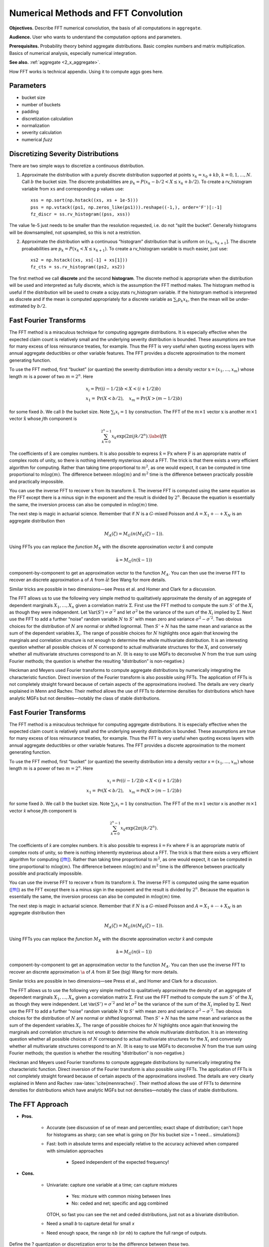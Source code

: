 .. _2_x_fft_convolution:

Numerical Methods and FFT Convolution
=======================================

**Objectives.**  Describe FFT numerical convolution, the basis of all computations in ``aggregate``.

**Audience.** User who wants to understand the computation options and parameters.

**Prerequisites.** Probability theory behind aggregate distributions. Basic complex numbers and matrix multiplication. Basics of numerical analysis, especially numerical integration.

**See also.**  :ref:`aggregate <2_x_aggregate>`.

How FFT works is technical appendix. Using it to compute aggs goes here.

Parameters
-----------

* bucket size
* number of buckets
* padding
* discretization calculation
* normalization
* severity calculation
* numerical *fuzz*



Discretizing Severity Distributions
-----------------------------------

There are two simple ways to discretize a continuous distribution.

1. Approximate the distribution with a purely discrete distribution
   supported at points :math:`x_k=x_0+kb`, :math:`k=0,1,\dots, N`. Call
   :math:`b` the bucket size. The discrete probabilities are
   :math:`p_k=P(x_k - b/2 < X \le x_k+b/2)`. To create a rv_histogram
   variable from ``xs`` and corresponding ``p`` values use:

   ::

       xss = np.sort(np.hstack((xs, xs + 1e-5)))
       pss = np.vstack((ps1, np.zeros_like(ps1))).reshape((-1,), order='F')[:-1]
       fz_discr = ss.rv_histogram((pss, xss))

The value 1e-5 just needs to be smaller than the resolution requested,
i.e. do not “split the bucket”. Generally histograms will be
downsampled, not upsampled, so this is not a restriction.

2. Approximate the distribution with a continuous “histogram”
   distribution that is uniform on :math:`(x_k, x_{k+1}]`. The discrete
   proababilities are :math:`p_k=P(x_k < X \le x_{k+1})`. To create a
   rv_histogram variable is much easier, just use:

   ::

       xs2 = np.hstack((xs, xs[-1] + xs[1]))
       fz_cts = ss.rv_histogram((ps2, xs2))

The first method we call **discrete** and the second **histogram**. The
discrete method is appropriate when the distribution will be used and
interpreted as fully discrete, which is the assumption the FFT method
makes. The histogram method is useful if the distribution will be used
to create a scipy.stats rv_histogram variable. If the historgram method
is interpreted as discrete and if the mean is computed appropriately for
a discrete variable as :math:`\sum_i p_k x_k`, then the mean will be
under-estimated by :math:`b/2`.



Fast Fourier Transforms
-----------------------

The FFT method is a miraculous technique for computing aggregate
distributions. It is especially effective when the expected claim count
is relatively small and the underlying severity distribution is bounded.
These assumptions are true for many excess of loss reinsurance treaties,
for example. Thus the FFT is very useful when quoting excess layers with
annual aggregate deductibles or other variable features. The FFT
provides a discrete approximation to the moment generating function.

To use the FFT method, first “bucket” (or quantize) the severity
distribution into a density vector :math:`\text{x}=(x_1,\dots,x_{m})`
whose length :math:`m` is a power of two :math:`m=2^n`. Here

.. math::

   \begin{gathered}
   x_i= \text{Pr}((i-1/2)b<X<(i+1/2)b)\\ x_1=\text{Pr}(X<b/2),\quad x_{m}=\text{Pr}(X>(m-1/2)b)\end{gathered}

for some fixed :math:`b`. We call :math:`b` the bucket size. Note
:math:`\sum_i x_i=1` by construction. The FFT of the :math:`m\times 1`
vector :math:`\text{x}` is another :math:`m\times 1` vector
:math:`\hat{\text{x}}` whose :math:`j`\ th component is

.. math::

   \sum_{k=0}^{2^n-1} x_k\exp(2\pi ijk/2^n).\label{fft}

The coefficients of :math:`\hat{\text{x}}` are complex numbers. It is
also possible to express :math:`\hat{\text{x}}=\text{F}\text{x}` where
:math:`\text{F}` is an appropriate matrix of complex roots of unity, so
there is nothing inherently mysterious about a FFT. The trick is that
there exists a very efficient algorithm for computing. Rather than
taking time proportional to :math:`m^2`, as one would expect, it can be
computed in time proportional to :math:`m\log(m)`. The difference
between :math:`m\log(m)` and :math:`m^2` time is the difference between
practically possible and practically impossible.

You can use the inverse FFT to recover :math:`\text{x}` from its
transform :math:`\hat{\text{x}}`. The inverse FFT is computed using the
same equation as the FFT except there is a minus sign in the exponent
and the result is divided by :math:`2^n`. Because the equation is
essentially the same, the inversion process can also be computed in
:math:`m\log(m)` time.

The next step is magic in actuarial science. Remember that if :math:`N`
is a :math:`G`-mixed Poisson and :math:`A=X_1+\cdots+X_N` is an
aggregate distribution then

.. math::

   M_A(\zeta)=M_G(n(M_X(\zeta)-1)).

Using FFTs you can replace the *function* :math:`M_X` with the discrete
approximation *vector* :math:`\hat{\text{x}}` and compute

.. math::

   \hat{\text{a}}=M_G(n(\hat{\text{x}} -1))

component-by-component to get an approximation vector to the function
:math:`M_A`. You can then use the inverse FFT to recover an discrete
approximation :math:`\text{a}` of :math:`A` from :math:`\hat{\text{a}}`!
See Wang for more details.

Similar tricks are possible in two dimensions—see Press et al. and Homer
and Clark for a discussion.

The FFT allows us to use the following very simple method to
qualitatively approximate the density of an aggregate of dependent
marginals :math:`X_1,\dots,X_n` given a correlation matrix
:math:`\Sigma`. First use the FFT method to compute the sum :math:`S'`
of the :math:`X_i` as though they were independent. Let
:math:`\text{Var}(S')=\sigma^{'2}` and let :math:`\sigma^2` be the
variance of the sum of the :math:`X_i` implied by :math:`\Sigma`. Next
use the FFT to add a further “noise” random variable :math:`N` to
:math:`S'` with mean zero and variance :math:`\sigma^2-\sigma^{'2}`. Two
obvious choices for the distribution of :math:`N` are normal or shifted
lognormal. Then :math:`S'+N` has the same mean and variance as the sum
of the dependent variables :math:`X_i`. The range of possible choices
for :math:`N` highlights once again that knowing the marginals and
correlation structure is not enough to determine the whole multivariate
distribution. It is an interesting question whether all possible choices
of :math:`N` correspond to actual multivariate structures for the
:math:`X_i` and conversely whether all multivariate structures
correspond to an :math:`N`. (It is easy to use MGFs to deconvolve
:math:`N` from the true sum using Fourier methods; the question is
whether the resulting “distribution” is non-negative.)

Heckman and Meyers used Fourier transforms to compute aggregate
distributions by numerically integrating the characteristic function.
Direct inversion of the Fourier transform is also possible using FFTs.
The application of FFTs is not completely straight forward because of
certain aspects of the approximations involved. The details are very
clearly explained in Menn and Rachev. Their method allows the use of
FFTs to determine densities for distributions which have analytic MGFs
but not densities—notably the class of stable distributions.

Fast Fourier Transforms
-----------------------

The FFT method is a miraculous technique for computing aggregate
distributions. It is especially effective when the expected claim count
is relatively small and the underlying severity distribution is bounded.
These assumptions are true for many excess of loss reinsurance treaties,
for example. Thus the FFT is very useful when quoting excess layers with
annual aggregate deductibles or other variable features. The FFT
provides a discrete approximation to the moment generating function.

To use the FFT method, first “bucket” (or quantize) the severity
distribution into a density vector :math:`\mathsf{x}=(x_1,\dots,x_{m})` whose
length :math:`m` is a power of two :math:`m=2^n`. Here

.. math::

   x_i=\mathsf{Pr}((i-1/2)b<X<(i+1/2)b)\\ x_1=\mathsf{Pr}(X<b/2),\quad x_{m}=\mathsf{Pr}(X>(m-1/2)b)

for some fixed :math:`b`. We call :math:`b` the bucket size. Note
:math:`\sum_i
x_i=1` by construction. The FFT of the :math:`m\times 1` vector
:math:`\mathsf{x}` is another :math:`m\times 1` vector :math:`\hat{\mathsf{x}}` whose :math:`j`\ th component is

.. math:: \sum_{k=0}^{2^n-1} x_k\exp(2\pi ijk/2^n).

The coefficients of :math:`\hat{\mathsf{x}}` are complex numbers. It is also
possible to express :math:`\hat{\mathsf{x}}=\mathsf{F}\mathsf{x}` where :math:`\mathsf{F}` is an
appropriate matrix of complex roots of unity, so there is nothing
inherently mysterious about a FFT. The trick is that there exists a very
efficient algorithm for computing (`[fft] <#fft>`__). Rather than taking
time proportional to :math:`m^2`, as one would expect, it can be
computed in time proportional to :math:`m\log(m)`. The difference
between :math:`m\log(m)` and :math:`m^2` time is the difference between
practically possible and practically impossible.

You can use the inverse FFT to recover :math:`\mathsf{x}` from its transform
:math:`\hat{\mathsf{x}}`. The inverse FFT is computed using the same equation
(`[fft] <#fft>`__) as the FFT except there is a minus sign in the
exponent and the result is divided by :math:`2^n`. Because the equation
is essentially the same, the inversion process can also be computed in
:math:`m\log(m)` time.

The next step is magic in actuarial science. Remember that if :math:`N`
is a :math:`G`-mixed Poisson and :math:`A=X_1+\cdots+X_N` is an
aggregate distribution then

.. math:: M_A(\zeta)=M_G(n(M_X(\zeta)-1)).

Using FFTs you can replace the *function* :math:`M_X` with the discrete
approximation *vector* :math:`\hat{\mathsf{x}}` and compute

.. math:: \hat{\mathsf{a}}=M_G(n(\hat{\mathsf{x}} -1))

component-by-component to get an approximation vector to the function
:math:`M_A`. You can then use the inverse FFT to recover an discrete
approximation :math:`\a` of :math:`A` from :math:`\hat{\mathsf{a}}`! See (big) Wang
for more details.

Similar tricks are possible in two dimensions—see Press et al.,
and Homer and Clark for a discussion.

The FFT allows us to use the following very simple method to
qualitatively approximate the density of an aggregate of dependent
marginals :math:`X_1,\dots,X_n` given a correlation matrix
:math:`\Sigma`. First use the FFT method to compute the sum :math:`S'`
of the :math:`X_i` as though they were independent. Let
:math:`\mathsf{Var}(S')=\sigma^{'2}` and let :math:`\sigma^2` be the variance of
the sum of the :math:`X_i` implied by :math:`\Sigma`. Next use the FFT
to add a further “noise” random variable :math:`N` to :math:`S'` with
mean zero and variance :math:`\sigma^2-\sigma^{'2}`. Two obvious choices
for the distribution of :math:`N` are normal or shifted lognormal. Then
:math:`S'+N` has the same mean and variance as the sum of the dependent
variables :math:`X_i`. The range of possible choices for :math:`N`
highlights once again that knowing the marginals and correlation
structure is not enough to determine the whole multivariate
distribution. It is an interesting question whether all possible choices
of :math:`N` correspond to actual multivariate structures for the
:math:`X_i` and conversely whether all multivariate structures
correspond to an :math:`N`. (It is easy to use MGFs to deconvolve
:math:`N` from the true sum using Fourier methods; the question is
whether the resulting “distribution” is non-negative.)

Heckman and Meyers used Fourier
transforms to compute aggregate distributions by numerically integrating
the characteristic function. Direct inversion of the Fourier transform
is also possible using FFTs. The application of FFTs is not completely
straight forward because of certain aspects of the approximations
involved. The details are very clearly explained in Menn and Rachev
:raw-latex:`\cite{mennrachev}`. Their method allows the use of FFTs to
determine densities for distributions which have analytic MGFs but not
densities—notably the class of stable distributions.



The FFT Approach
-----------------

* **Pros.**

    - Accurate (see discussion of se of mean and percentiles; exact shape of distribution; can't hope for histograms as sharp; can see what is going on [for his bucket size = 1 need... simulations])
    - Fast: both in absolute terms and especially relative to the accuracy achieved when compared with simulation approaches

        * Speed independent of the expected frequency!

* **Cons.**

    - Univariate: capture one variable at a time; can capture mixtures

        * Yes: mixture with common mixing between lines
        * No: ceded and net; specific and agg combined

      OTOH, so fast you can see the net and ceded distributions, just not
      as a bivariate distribution.

    - Need a small *b* to capture detail for small *x*
    - Need enough space, the range :math:`nb` (or *nb*) to capture the full range of outputs.


Define the ? quantization or discretization error to be the difference between these two.

If *X* is abs continuous then L1 convergence. (AC implies uniformly continuous, so for ep exist delta, take bs less than delta and you are within ep.)

